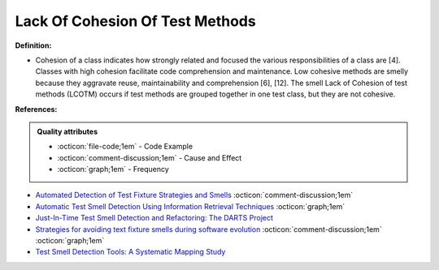 Lack Of Cohesion Of Test Methods
^^^^^
**Definition:**

* Cohesion of a class indicates how strongly related and focused the various responsibilities of a class are [4]. Classes with high cohesion facilitate code comprehension and maintenance. Low cohesive methods are smelly because they aggravate reuse, maintainability and comprehension [6], [12]. The smell Lack of Cohesion of test methods (LCOTM) occurs if test methods are grouped together in one test class, but they are not cohesive.


**References:**

.. admonition:: Quality attributes

    * :octicon:`file-code;1em` -  Code Example
    * :octicon:`comment-discussion;1em` -  Cause and Effect
    * :octicon:`graph;1em` -  Frequency

* `Automated Detection of Test Fixture Strategies and Smells <https://ieeexplore.ieee.org/document/6569744>`_ :octicon:`comment-discussion;1em`
* `Automatic Test Smell Detection Using Information Retrieval Techniques <https://ieeexplore.ieee.org/abstract/document/8530039>`_ :octicon:`graph;1em`
* `Just-In-Time Test Smell Detection and Refactoring: The DARTS Project <https://fpalomba.github.io/pdf/Conferencs/C51.pdf>`_
* `Strategies for avoiding text fixture smells during software evolution <https://ieeexplore.ieee.org/document/6624053>`_ :octicon:`comment-discussion;1em` :octicon:`graph;1em`
* `Test Smell Detection Tools: A Systematic Mapping Study <https://dl.acm.org/doi/10.1145/3463274.3463335>`_

